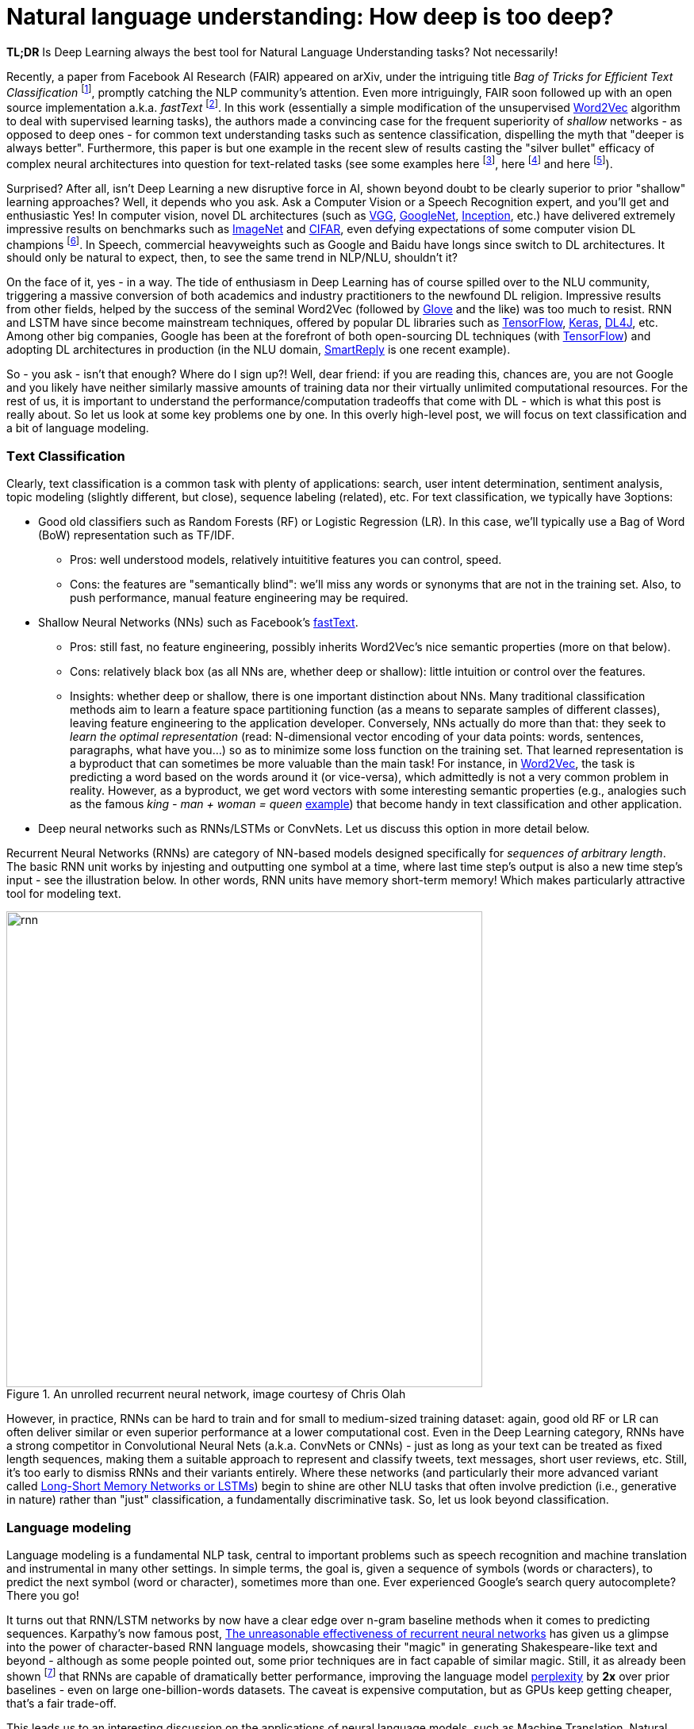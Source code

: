 = Natural language understanding: How deep is too deep?
:hp-tags: Deep Learning, NLP

*TL;DR* Is Deep Learning always the best tool for Natural Language Understanding tasks? Not necessarily!

Recently, a paper from Facebook AI Research (FAIR) appeared on arXiv, under the intriguing title _Bag of Tricks for Efficient Text Classification_ footnote:[https://arxiv.org/pdf/1607.01759v2.pdf[Bag of Tricks for Efficient Text Classification], , A. Joulin, E. Grave, P. Bojanowski, T. Mikolov], promptly catching the NLP community's attention. Even more intriguingly, FAIR soon followed up with an open source implementation a.k.a. _fastText_ footnote:[https://github.com/facebookresearch/fastText[Facebook's fastText]]. In this work (essentially a simple modification of the unsupervised https://en.wikipedia.org/wiki/Word2vec[Word2Vec] algorithm to deal with supervised learning tasks), the authors made a convincing case for the frequent superiority of _shallow_
networks - as opposed to deep ones - for common text understanding tasks such as sentence classification, dispelling the myth that "deeper is always better".  
Furthermore, this paper is but one example in the recent slew of results casting the "silver bullet" efficacy of complex neural architectures into question for text-related tasks (see some examples here footnote:[http://arxiv.org/abs/1608.04207v1[Fine-grained Analysis of Sentence Embeddings Using Auxiliary Prediction Tasks], Y. Adi, E. Kermany, Y. Belinkov, O. Lavi, Y. Goldberg], here footnote:[http://arxiv.org/pdf/1606.02858v2.pdf[A Thorough Examination of the CNN/Daily Mail Reading Comprehension Task], D. Chen, J. Bolton, C. D. Manning] and here footnote:[http://arxiv.org/pdf/1606.01933v1.pdf[A Decomposable Attention Model for Natural Language Inference], A. P. Parikh, O. Täckström, D. Das, J. Uszkoreit]). 

Surprised? After all, isn't Deep Learning a new disruptive force in AI, shown beyond doubt to be clearly superior to prior "shallow"
learning approaches? Well, it depends who you ask. Ask a Computer Vision or a Speech Recognition expert, and you'll get and enthusiastic Yes!
In computer vision, novel DL architectures (such as https://arxiv.org/abs/1409.1556[VGG], https://arxiv.org/abs/1409.4842[GoogleNet], https://arxiv.org/abs/1512.00567[Inception], etc.) have delivered extremely impressive 
results on benchmarks such as http://image-net.org/[ImageNet] and https://www.cs.toronto.edu/~kriz/cifar.html[CIFAR], even defying expectations of some computer vision DL champions footnote:[https://plus.google.com/+AndrejKarpathy/posts/dwDNcBuWTWf[Andrej Karpathy on human vs. machine image classification accuracy]]. In Speech, commercial heavyweights such as Google and Baidu have longs since switch to DL architectures. It should only be natural to expect, then, to see the same trend in NLP/NLU, shouldn't it? 

On the face of it, yes - in a way. The tide of enthusiasm in Deep Learning has of course spilled over to the NLU community, triggering a massive conversion of both 
academics and industry practitioners to the newfound DL religion. Impressive results from other fields, 
helped by the success of the seminal Word2Vec (followed by http://nlp.stanford.edu/projects/glove/[Glove] and the like) was too much to resist. RNN and LSTM have since become mainstream techniques, offered by popular DL libraries such as https://www.tensorflow.org/[TensorFlow], https://keras.io/[Keras], http://deeplearning4j.org/[DL4J], etc. Among other big companies, Google has been at the forefront of both open-sourcing DL techniques (with https://www.tensorflow.org/[TensorFlow]) and adopting DL architectures in production (in the NLU domain, https://gmail.googleblog.com/2015/11/computer-respond-to-this-email.html[SmartReply] is one recent example). 

So - you ask - isn't that enough? Where do I sign up?! Well, dear friend: if you are reading this, chances are, you are not Google and you likely have neither similarly massive amounts of training data nor their virtually unlimited computational resources. For the rest of us, it is important to understand the performance/computation tradeoffs that come with DL - which is what this post is really about. So let us look at some key problems one by one. In this overly high-level post, we will focus on text classification and a bit of language modeling.  

=== Тext Classification
Clearly, text classification is a common task with plenty of applications: search, user intent determination, sentiment analysis, topic modeling 
(slightly different, but close), sequence labeling (related), etc. 
For text classification, we typically have 3options: 

[disc]
* Good old classifiers such as Random Forests (RF) or Logistic Regression (LR). In this case, we'll typically use a Bag of Word (BoW) representation such as TF/IDF. 
** Pros: well understood models, relatively intuititive features you can control, speed. 
** Cons: the features are "semantically blind": we'll miss any words or synonyms that are not in the training set. Also, to push performance, manual feature engineering may be required.  
* Shallow Neural Networks (NNs) such as Facebook's https://github.com/facebookresearch/fastText[fastText].
** Pros: still fast, no feature engineering, possibly inherits Word2Vec's nice semantic properties (more on that below). 
** Cons: relatively black box (as all NNs are, whether deep or shallow): little intuition or control over the features.
** Insights:  whether deep or shallow, there is one important distinction about NNs. Many traditional classification methods aim to learn a feature space partitioning function
(as a means to separate samples of different classes), leaving feature engineering to the application developer. Conversely, NNs
actually do more than that: they seek to _learn the optimal representation_ (read: N-dimensional vector encoding of your data points: 
words, sentences, paragraphs, what have you...) so as to minimize some loss function on the training set. That learned representation is a byproduct that can sometimes be more valuable than the main task! For instance, in https://en.wikipedia.org/wiki/Word2vec[Word2Vec], the task is predicting a word based on the words around it (or vice-versa), which admittedly is not a very common problem in reality. However, as a byproduct, we get word vectors with some interesting semantic properties (e.g., analogies such as the famous _king - man + woman = queen_ https://www.technologyreview.com/s/541356/king-man-woman-queen-the-marvelous-mathematics-of-computational-linguistics/[example]) that become handy in text classification and other application. 
* Deep neural networks such as RNNs/LSTMs or ConvNets. Let us discuss this option in more detail below. 

Recurrent Neural Networks (RNNs) are category of NN-based models designed specifically for _sequences of arbitrary length_. The basic RNN unit works by injesting and outputting one symbol at a time, where last time step's output is also a new time step's input - see the illustration below. In other words, RNN units have memory short-term memory! Which makes particularly attractive tool for modeling text. 

image::rnn-unrolled-colah.png[rnn, 600, role="center" title="An unrolled recurrent neural network, image courtesy of Chris Olah"] 


However, in practice, RNNs can be hard to train and for small to medium-sized training dataset: again, good old RF or LR can often deliver similar or even superior 
performance at a lower computational cost. Even in the Deep Learning category, RNNs have a strong competitor in Convolutional Neural Nets 
(a.k.a. ConvNets or CNNs) - just as long as your text can be treated as fixed length sequences, making them a suitable approach to represent and classify tweets, text messages, short user reviews, etc. Still, it's too early to dismiss RNNs and their variants entirely. Where these networks (and particularly their more advanced variant called https://en.wikipedia.org/wiki/Long_short-term_memory[Long-Short Memory Networks or LSTMs]) begin to shine are other NLU tasks that often involve prediction (i.e., generative in nature) rather than "just" classification, a fundamentally discriminative task. So, let us look beyond classification. 


=== Language modeling 
Language modeling is a fundamental NLP task, central to important problems such as speech recognition and machine translation and instrumental in many other settings. In simple terms, the goal is, given a sequence of symbols (words or characters), to predict the next symbol (word or character), sometimes more than one. Ever experienced Google's search query autocomplete? There you go!

It turns out that RNN/LSTM networks by now have a clear edge over n-gram baseline methods when it comes to predicting sequences. Karpathy's now famous post, http://karpathy.github.io/2015/05/21/rnn-effectiveness/[The unreasonable effectiveness of recurrent neural networks] has given us a glimpse into the power of character-based RNN language models, showcasing their "magic" in generating Shakespeare-like text and beyond - although as some people pointed out, some prior techniques are in fact capable of similar magic. Still, it as already been shown footnote:[https://arxiv.org/abs/1602.02410v2[Exploring the limits of language modeling], R. Jozefowicz, O. Vinyals, M. Schuster, N. Shazeer, Yonghui Wu] that RNNs are capable of dramatically better performance, improving the language model https://en.wikipedia.org/wiki/Perplexity[perplexity] by *2x* over prior baselines -  even on large one-billion-words datasets. The caveat is expensive computation, but as GPUs keep getting cheaper, that's a fair trade-off.  

This leads us to an interesting discussion on the applications of neural language models,  such as Machine Translation, Natural Language Inference and of course Chatbots(!), as well as their limitations - namely the lack of adequate _attention_ and _memory_ mechanism, and the recent attempts to address them. But that is a separate topic, and by now I have likely already exhausted your attention budget for this blog. No biggie, I am about to follow up in a separate post. As for the original question, _Do I need Deep Learning for my NLU/NLP problem?_, here is a quick rule of thumb: 

[TIP]
For text prediction, a.k.a generative tasks, give Deep Learning a good look. For classification, a.k.a discriminative tasks, your mileage may vary. 

In any case, remember, machine learning is an empirical discipline and no two datasets are alike. So you'll never know the answer for certain until you try!




==== References